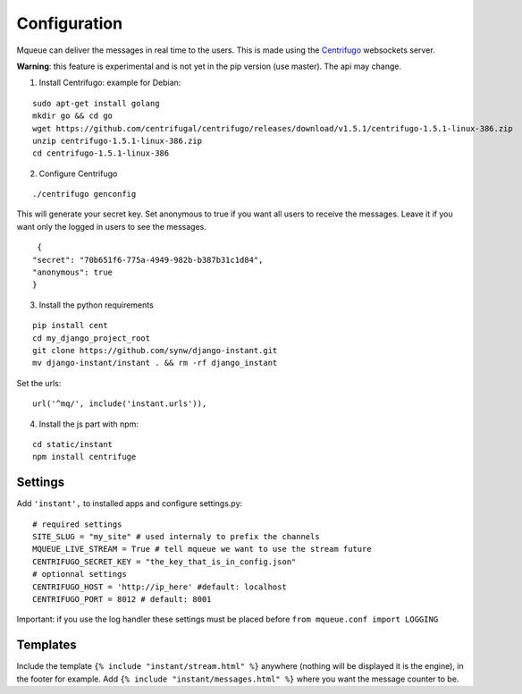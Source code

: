 Configuration
=============

Mqueue can deliver the messages in real time to the users. This is made using the `Centrifugo <https://github.com/centrifugal/centrifugo/>`_  websockets server.
 
**Warning**: this feature is experimental and is not yet in the pip version (use master). The api may change.

1. Install Centrifugo: example for Debian: 

.. highlight:: bash

::

   sudo apt-get install golang
   mkdir go && cd go
   wget https://github.com/centrifugal/centrifugo/releases/download/v1.5.1/centrifugo-1.5.1-linux-386.zip
   unzip centrifugo-1.5.1-linux-386.zip
   cd centrifugo-1.5.1-linux-386


2. Configure Centrifugo

::

   ./centrifugo genconfig
   
This will generate your secret key. Set anonymous to true if you want all users to receive the messages. 
Leave it if you want only the logged in users to see the messages.

.. highlight:: json

::

   {
  "secret": "70b651f6-775a-4949-982b-b387b31c1d84",
  "anonymous": true
  }

3. Install the python requirements

::

   pip install cent
   cd my_django_project_root
   git clone https://github.com/synw/django-instant.git
   mv django-instant/instant . && rm -rf django_instant
   
Set the urls:

.. highlight:: python

::

   url('^mq/', include('instant.urls')),
   
4. Install the js part with npm:

.. highlight:: python

::

   cd static/instant
   npm install centrifuge

Settings
~~~~~~~~

Add ``'instant',`` to installed apps and configure settings.py:

::

   # required settings
   SITE_SLUG = "my_site" # used internaly to prefix the channels
   MQUEUE_LIVE_STREAM = True # tell mqueue we want to use the stream future
   CENTRIFUGO_SECRET_KEY = "the_key_that_is_in_config.json"
   # optionnal settings
   CENTRIFUGO_HOST = 'http://ip_here' #default: localhost
   CENTRIFUGO_PORT = 8012 # default: 8001



Important: if you use the log handler these settings must be placed before ``from mqueue.conf import LOGGING``

Templates
~~~~~~~~~

Include the template ``{% include "instant/stream.html" %}`` anywhere (nothing will be displayed it is the engine), 
in the footer for example. Add ``{% include "instant/messages.html" %}`` where you want the message counter to be.
